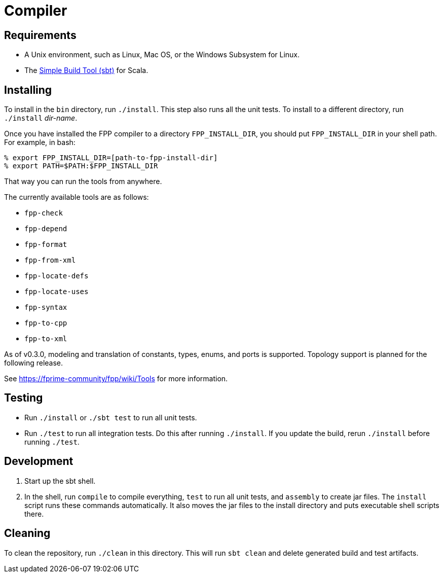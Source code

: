 = Compiler

== Requirements

* A Unix environment, such as Linux, Mac OS, or the Windows Subsystem for Linux.
* The https://www.scala-sbt.org[Simple Build Tool (sbt)] for Scala.

== Installing

To install in the `bin` directory, run `./install`.
This step also runs all the unit tests.
To install to a different directory, run `./install` _dir-name_.

Once you have installed the FPP compiler to a directory `FPP_INSTALL_DIR`, you
should put `FPP_INSTALL_DIR` in your shell path. For example, in bash:

[source,bash]
----
% export FPP_INSTALL_DIR=[path-to-fpp-install-dir]
% export PATH=$PATH:$FPP_INSTALL_DIR
----

That way you can run the tools from anywhere.

The currently available tools are as follows:

* `fpp-check`
* `fpp-depend`
* `fpp-format`
* `fpp-from-xml`
* `fpp-locate-defs`
* `fpp-locate-uses`
* `fpp-syntax`
* `fpp-to-cpp`
* `fpp-to-xml`

As of v0.3.0, modeling and translation of constants, types, enums, and ports is 
supported.
Topology support is planned for the following release.

See https://fprime-community/fpp/wiki/Tools
for more information.

== Testing

* Run `./install` or `./sbt test` to run all unit tests.

* Run `./test` to run all integration tests.
Do this after running `./install`.
If you update the build, rerun `./install` before running `./test`.

== Development

. Start up the sbt shell.

. In the shell, run `compile` to compile everything, `test` to run all unit tests,
and `assembly` to create jar files.
The `install` script runs these commands automatically.
It also moves the jar files to the install directory and puts executable
shell scripts there.

== Cleaning

To clean the repository, run `./clean` in this directory.
This will run `sbt clean` and delete generated build
and test artifacts.
